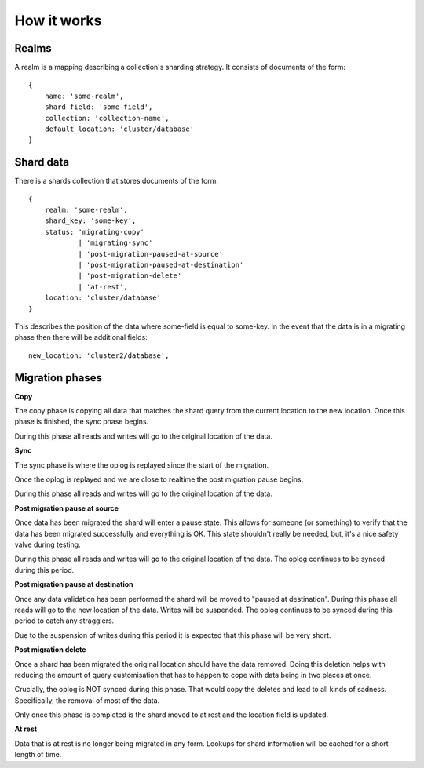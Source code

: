 How it works
============

Realms
------

A realm is a mapping describing a collection's sharding strategy. It consists of
documents of the form::

    {
        name: 'some-realm',
        shard_field: 'some-field',
        collection: 'collection-name',
        default_location: 'cluster/database'
    }

Shard data
----------

There is a shards collection that stores documents of the form::

    {
        realm: 'some-realm',
        shard_key: 'some-key',
        status: 'migrating-copy'
                | 'migrating-sync'
                | 'post-migration-paused-at-source'
                | 'post-migration-paused-at-destination'
                | 'post-migration-delete'
                | 'at-rest',
        location: 'cluster/database'
    }

This describes the position of the data where some-field is equal to some-key.
In the event that the data is in a migrating phase then there will be
additional fields::

        new_location: 'cluster2/database',

Migration phases
----------------

**Copy**

The copy phase is copying all data that matches the shard query from the current
location to the new location. Once this phase is finished, the sync phase
begins.

During this phase all reads and writes will go to the original location of the
data.

**Sync**

The sync phase is where the oplog is replayed since the start of the migration.

Once the oplog is replayed and we are close to realtime the post migration
pause begins.

During this phase all reads and writes will go to the original location of the
data.

**Post migration pause at source**

Once data has been migrated the shard will enter a pause state. This allows for
someone (or something) to verify that the data has been migrated successfully
and everything is OK. This state shouldn't really be needed, but, it's a
nice safety valve during testing.

During this phase all reads and writes will go to the original location of the
data. The oplog continues to be synced during this period.

**Post migration pause at destination** 

Once any data validation has been performed the shard will be moved to
"paused at destination". During this phase all reads will go to the
new location of the data. Writes will be suspended. The oplog continues to be
synced during this period to catch any stragglers.

Due to the suspension of writes during this period it is expected that this
phase will be very short.

**Post migration delete**

Once a shard has been migrated the original location should have the data
removed. Doing this deletion helps with reducing the amount of query
customisation that has to happen to cope with data being in two places at once.

Crucially, the oplog is NOT synced during this phase. That would copy the
deletes and lead to all kinds of sadness. Specifically, the removal of most of
the data.

Only once this phase is completed is the shard moved to at rest and the
location field is updated.

**At rest**

Data that is at rest is no longer being migrated in any form. Lookups for
shard information will be cached for a short length of time.
